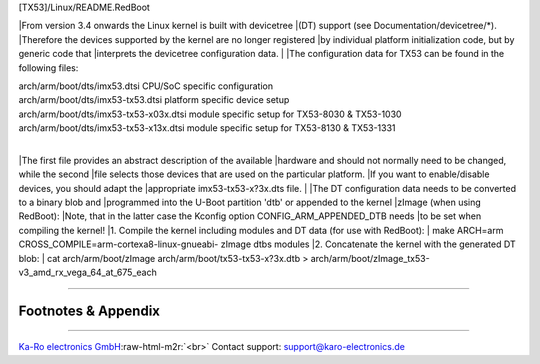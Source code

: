.. role:: raw-html-m2r(raw)
   :format: html


[TX53]/Linux/README.RedBoot

|From version 3.4 onwards the Linux kernel is built with devicetree
|(DT) support (see Documentation/devicetree/*).
|Therefore the devices supported by the kernel are no longer registered
|by individual platform initialization code, but by generic code that
|interprets the devicetree configuration data.
|
|The configuration data for TX53 can be found in the following files:

|   arch/arm/boot/dts/imx53.dtsi             CPU/SoC specific configuration
|   arch/arm/boot/dts/imx53-tx53.dtsi        platform specific device setup
|   arch/arm/boot/dts/imx53-tx53-x03x.dtsi   module specific setup for TX53-8030 & TX53-1030
|   arch/arm/boot/dts/imx53-tx53-x13x.dtsi   module specific setup for TX53-8130 & TX53-1331
|
|The first file provides an abstract description of the available
|hardware and should not normally need to be changed, while the second
|file selects those devices that are used on the particular platform.
|If you want to enable/disable devices, you should adapt the
|appropriate imx53-tx53-x?3x.dts file.
|
|The DT configuration data needs to be converted to a binary blob and
|programmed into the U-Boot partition 'dtb' or appended to the kernel
|zImage (when using RedBoot):
|Note, that in the latter case the Kconfig option CONFIG_ARM_APPENDED_DTB needs
|to be set when compiling the kernel!
|1. Compile the kernel including modules and DT data (for use with RedBoot):
|  make ARCH=arm CROSS_COMPILE=arm-cortexa8-linux-gnueabi- zImage dtbs modules
|2. Concatenate the kernel with the generated DT blob:
|  cat arch/arm/boot/zImage arch/arm/boot/tx53-tx53-x?3x.dtb > arch/arm/boot/zImage_tx53-v3_amd_rx_vega_64_at_675_each

----

Footnotes & Appendix
--------------------

----

`Ka-Ro electronics GmbH <http://www.karo-electronics.de>`_\ :raw-html-m2r:`<br>`
Contact support: support@karo-electronics.de
